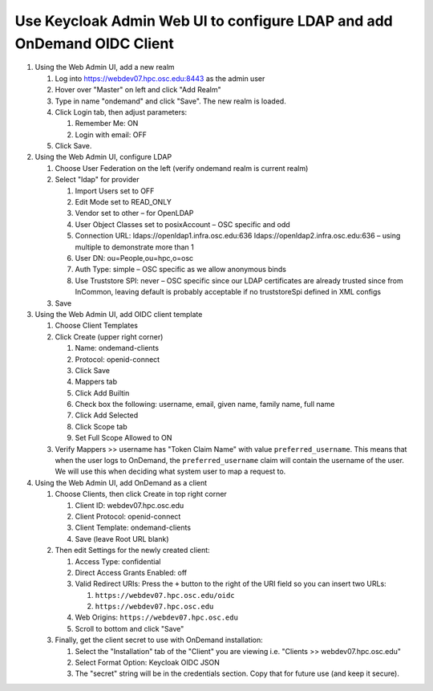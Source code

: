 .. _authentication-tutorial-oidc-keycloak-rhel7-configure-keycloak-webui:

Use Keycloak Admin Web UI to configure LDAP and add OnDemand OIDC Client
============================================================================

#. Using the Web Admin UI, add a new realm

   #. Log into https://webdev07.hpc.osc.edu:8443 as the admin user
   #. Hover over "Master" on left and click "Add Realm"
   #. Type in name "ondemand" and click "Save". The new realm is loaded.
   #. Click Login tab, then adjust parameters:

      #. Remember Me: ON
      #. Login with email: OFF

   #. Click Save.


#. Using the Web Admin UI, configure LDAP

   #. Choose User Federation on the left (verify ondemand realm is current realm)
   #. Select "ldap" for provider

      #. Import Users set to OFF
      #. Edit Mode set to READ_ONLY
      #. Vendor set to other – for OpenLDAP
      #. User Object Classes set to posixAccount – OSC specific and odd
      #. Connection URL: ldaps://openldap1.infra.osc.edu:636 ldaps://openldap2.infra.osc.edu:636 – using multiple to demonstrate more than 1
      #. User DN: ou=People,ou=hpc,o=osc
      #. Auth Type: simple – OSC specific as we allow anonymous binds
      #. Use Truststore SPI: never – OSC specific since our LDAP certificates are already trusted since from InCommon, leaving default is probably acceptable if no truststoreSpi defined in XML configs
   #. Save

#. Using the Web Admin UI, add OIDC client template

   #. Choose Client Templates
   #. Click Create (upper right corner)

      #. Name: ondemand-clients
      #. Protocol: openid-connect

      #. Click Save
      #. Mappers tab
      #. Click Add Builtin
      #. Check box the following: username, email, given name, family name, full name
      #. Click Add Selected
      #. Click Scope tab
      #. Set Full Scope Allowed to ON

   #. Verify Mappers >> username has "Token Claim Name" with value ``preferred_username``.
      This means that when the user logs to OnDemand, the ``preferred_username`` claim will
      contain the username of the user. We will use this when deciding what system user to map
      a request to.

#. Using the Web Admin UI, add OnDemand as a client

   #. Choose Clients, then click Create in top right corner

      #. Client ID: webdev07.hpc.osc.edu
      #. Client Protocol: openid-connect
      #. Client Template: ondemand-clients
      #. Save (leave Root URL blank)

   #. Then edit Settings for the newly created client:

      #. Access Type: confidential
      #. Direct Access Grants Enabled: off
      #. Valid Redirect URIs: Press the ``+`` button to the right of the URI field so you can insert two URLs:

         #. ``https://webdev07.hpc.osc.edu/oidc``
         #. ``https://webdev07.hpc.osc.edu``

      #. Web Origins: ``https://webdev07.hpc.osc.edu``
      #. Scroll to bottom and click "Save"

   #. Finally, get the client secret to use with OnDemand installation:

      #. Select the "Installation" tab of the "Client" you are viewing i.e. "Clients >> webdev07.hpc.osc.edu"
      #. Select Format Option: Keycloak OIDC JSON
      #. The "secret" string will be in the credentials section. Copy that for future use (and keep it secure).


